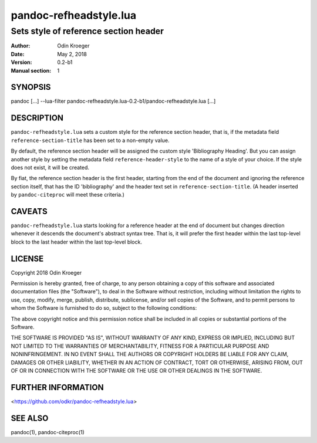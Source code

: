 =======================
pandoc-refheadstyle.lua
=======================

--------------------------------------
Sets style of reference section header
--------------------------------------

:Author: Odin Kroeger
:Date: May 2, 2018
:Version: 0.2-b1
:Manual section: 1


SYNOPSIS
========

pandoc [...] --lua-filter pandoc-refheadstyle.lua-0.2-b1/pandoc-refheadstyle.lua [...]


DESCRIPTION
===========

``pandoc-refheadstyle.lua`` sets a custom style for the reference section
header, that is, if the metadata field ``reference-section-title`` has been
set to a non-empty value.

By default, the reference section header will be assigned the custom style
'Bibliography Heading'. But you can assign another style by setting the
metadata field ``reference-header-style`` to the name of a style of your
choice. If the style does not exist, it will be created.

By fiat, the reference section header is the first header, starting from the
end of the document and ignoring the reference section itself, that has the
ID 'bibliography' and the header text set in ``reference-section-title``.
(A header inserted by ``pandoc-citeproc`` will meet these criteria.)


CAVEATS
=======

``pandoc-refheadstyle.lua`` starts looking for a reference header at the
end of document but changes direction whenever it descends the document's
abstract syntax tree. That is, it will prefer the first header within the
last top-level block to the last header within the last top-level block.


LICENSE
=======

Copyright 2018 Odin Kroeger

Permission is hereby granted, free of charge, to any person obtaining a copy
of this software and associated documentation files (the "Software"), to deal
in the Software without restriction, including without limitation the rights
to use, copy, modify, merge, publish, distribute, sublicense, and/or sell
copies of the Software, and to permit persons to whom the Software is
furnished to do so, subject to the following conditions:

The above copyright notice and this permission notice shall be included in
all copies or substantial portions of the Software.

THE SOFTWARE IS PROVIDED "AS IS", WITHOUT WARRANTY OF ANY KIND, EXPRESS OR
IMPLIED, INCLUDING BUT NOT LIMITED TO THE WARRANTIES OF MERCHANTABILITY,
FITNESS FOR A PARTICULAR PURPOSE AND NONINFRINGEMENT. IN NO EVENT SHALL THE
AUTHORS OR COPYRIGHT HOLDERS BE LIABLE FOR ANY CLAIM, DAMAGES OR OTHER
LIABILITY, WHETHER IN AN ACTION OF CONTRACT, TORT OR OTHERWISE, ARISING FROM,
OUT OF OR IN CONNECTION WITH THE SOFTWARE OR THE USE OR OTHER DEALINGS IN THE
SOFTWARE.


FURTHER INFORMATION
===================

<https://github.com/odkr/pandoc-refheadstyle.lua>


SEE ALSO
========

pandoc(1), pandoc-citeproc(1)
